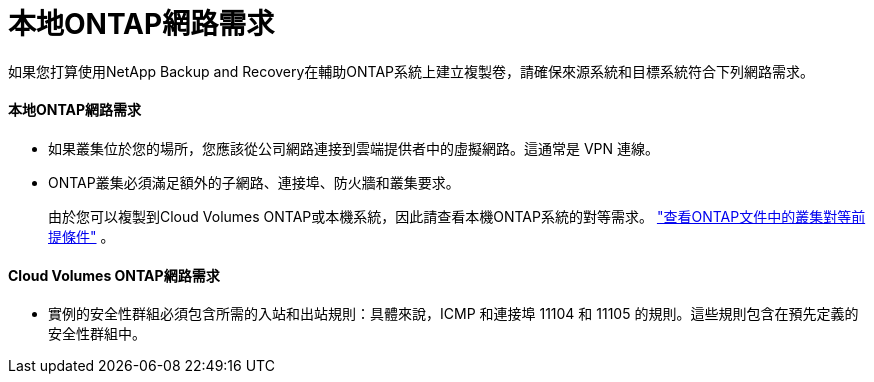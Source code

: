 = 本地ONTAP網路需求
:allow-uri-read: 


如果您打算使用NetApp Backup and Recovery在輔助ONTAP系統上建立複製卷，請確保來源系統和目標系統符合下列網路需求。



==== 本地ONTAP網路需求

* 如果叢集位於您的場所，您應該從公司網路連接到雲端提供者中的虛擬網路。這通常是 VPN 連線。
* ONTAP叢集必須滿足額外的子網路、連接埠、防火牆和叢集要求。
+
由於您可以複製到Cloud Volumes ONTAP或本機系統，因此請查看本機ONTAP系統的對等需求。 https://docs.netapp.com/us-en/ontap-sm-classic/peering/reference_prerequisites_for_cluster_peering.html["查看ONTAP文件中的叢集對等前提條件"^] 。





==== Cloud Volumes ONTAP網路需求

* 實例的安全性群組必須包含所需的入站和出站規則：具體來說，ICMP 和連接埠 11104 和 11105 的規則。這些規則包含在預先定義的安全性群組中。

